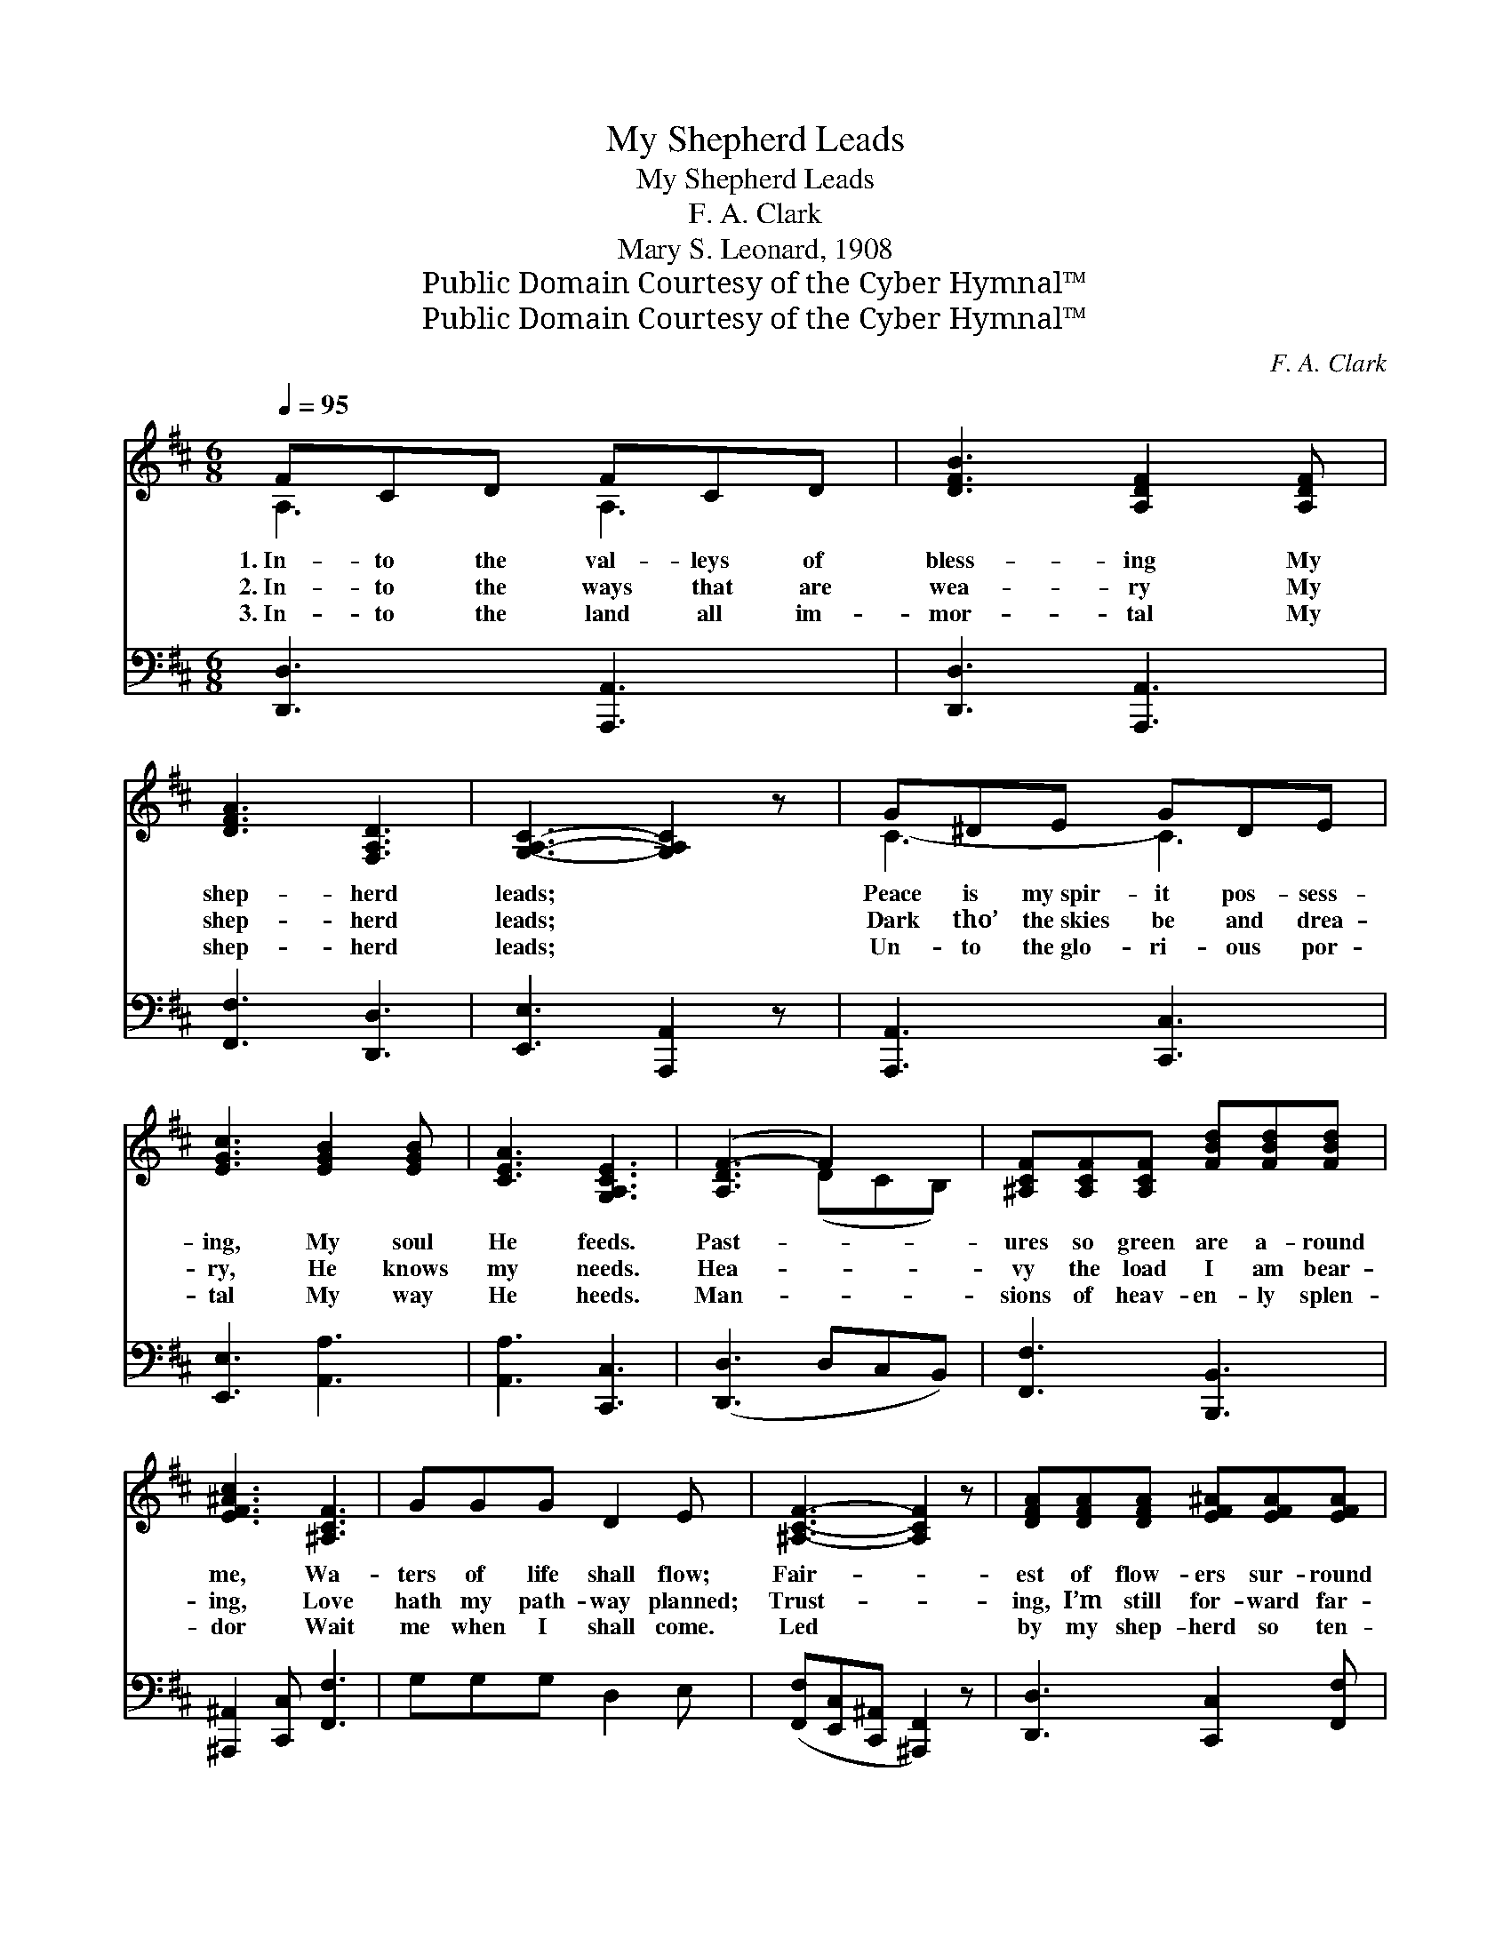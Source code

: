 X:1
T:My Shepherd Leads
T:My Shepherd Leads
T:F. A. Clark
T:Mary S. Leonard, 1908
T:Public Domain Courtesy of the Cyber Hymnal™
T:Public Domain Courtesy of the Cyber Hymnal™
C:F. A. Clark
Z:Public Domain
Z:Courtesy of the Cyber Hymnal™
%%score ( 1 2 ) ( 3 4 )
L:1/8
Q:1/4=95
M:6/8
K:D
V:1 treble 
V:2 treble 
V:3 bass 
V:4 bass 
V:1
 FCD FCD | [DFB]3 [A,DF]2 [A,DF] | [DFA]3 [F,A,D]3 | [G,A,C]3- [G,A,C]2 z | G^DE GDE | %5
w: 1.~In- to the val- leys of|bless- ing My|shep- herd|leads; *|Peace is my~spir- it pos- sess-|
w: 2.~In- to the ways that are|wea- ry My|shep- herd|leads; *|Dark tho’ the~skies be and drea-|
w: 3.~In- to the land all im-|mor- tal My|shep- herd|leads; *|Un- to the~glo- ri- ous por-|
 [EGc]3 [EGB]2 [EGB] | [CEA]3 [G,A,CE]3 | ([A,DF-]3 F2) x | [^A,CF][A,CF][A,CF] [FBd][FBd][FBd] | %9
w: ing, My soul|He feeds.|Past- *|ures so green are a- round|
w: ry, He knows|my needs.|Hea- *|vy the load I am bear-|
w: tal My way|He heeds.|Man- *|sions of heav- en- ly splen-|
 [EF^Ac]3 [^A,CF]3 | GGG D2 E | [^A,CF]3- [A,CF]2 z | [DFA][DFA][DFA] [EF^A][EFA][EFA] | %13
w: me, Wa-|ters of life shall flow;|Fair- *|est of flow- ers sur- round|
w: ing, Love|hath my path- way planned;|Trust- *|ing, I’m still for- ward far-|
w: dor Wait|me when I shall come.|Led *|by my shep- herd so ten-|
 [EGc]3 [D^EB]3 | AdF [CE]2 [CF] | D3- [A,D]2 z ||"^Refrain"[Q:1/4=130] A2 ^G2 A2 | [EGc]4 [EGc]2 | %18
w: me, Ev-|er I on- ward go.||||
w: ing, Led|by my shep- herd’s hand.|My shep-|* herd leads|a- long|
w: der Un-|to my Fa- ther’s home.||||
 [EG]4 [EGc]2 | [EGB]6 | G2 c2 B2 | [DFB]4 [DFA]2 | [DF]4 [DFB]2 | [DFA]6 | [Fd]2 [Fd]2 [Fd]2 | %25
w: |||||||
w: the way,|Kept|by His care|I can-|not stray;|In|ten- der love,|
w: |||||||
 [Fd]4 z2 | [Gd]2 [Ge]2 [Gd]2 | [=Fd]4 z2 | A2 c2 B2 | [CE]4 [CA]2 | D6 | [A,D]2 z4 |] %32
w: |||||||
w: to|realms a- bove,|My|shep- herd leads|me home!|||
w: |||||||
V:2
 A,3 A,3 | x6 | x6 | x6 | C3- C3 | x6 | x6 | x3 (DCB,) | x6 | x6 | x6 | x6 | x6 | x6 | x6 | %15
 A,B,^G, x3 || x6 | x6 | x6 | x6 | x6 | x6 | x6 | x6 | x6 | x6 | x6 | x6 | x6 | x6 | A,2 B,2 ^G,2 | %31
 x6 |] %32
V:3
 [D,,D,]3 [A,,,A,,]3 | [D,,D,]3 [A,,,A,,]3 | [F,,F,]3 [D,,D,]3 | [E,,E,]3 [A,,,A,,]2 z | %4
 [A,,,A,,]3 [C,,C,]3 | [E,,E,]3 [A,,A,]3 | [A,,A,]3 [C,,C,]3 | ([D,,D,]3 D,C,B,,) | %8
 [F,,F,]3 [B,,,B,,]3 | [^A,,,^A,,]2 [C,,C,] [F,,F,]3 | G,G,G, D,2 E, | %11
 ([F,,F,][E,,C,][C,,^A,,] [^A,,,F,,]2) z | [D,,D,]3 [C,,C,]2 [F,,F,] | [G,,G,]3 [^G,,^G,]3 | %14
 A,DF, [A,,A,]2 [A,,G,] | (F,G,^E, [D,F,]2) z || A,2 ^G,2 A,2 | [A,,A,]6 | [A,,A,]6 | [A,,A,]6 | %20
 G,2 C2 B,2 | [D,,D,]6 | [D,,D,]6 | [D,,D,]6 | D2 D2 D2 | =C4 z2 | B,2 B,2 B,2 | _B,4 z2 | %28
 A,2 C2 B,2 | A,4 [A,,G,]2 | F,2 G,2 ^E,2 | [D,F,]2 z4 |] %32
V:4
 x6 | x6 | x6 | x6 | x6 | x6 | x6 | x6 | x6 | x6 | x6 | x6 | x6 | x6 | x6 | D,3- x3 || x6 | x6 | %18
 x6 | x6 | x6 | x6 | x6 | x6 | x6 | x6 | x6 | x6 | x6 | x6 | D,6- | x6 |] %32

